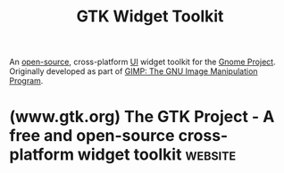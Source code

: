 :PROPERTIES:
:ID:       0682b89b-3d34-4ef5-b703-1c70d435173f
:END:
#+title: GTK Widget Toolkit
#+filetags: :open_source:human_interaction:software:

An [[id:a3c19488-876c-4b17-81c0-67b9c7fc64ee][open-source]], cross-platform [[id:88db686f-0d77-4ecc-a9d6-43017ef7440f][UI]] widget toolkit for the [[id:b451b5a8-2b57-4427-931e-f25ae4fc01f3][Gnome Project]].  Originally developed as part of [[id:22e74c5c-d518-4b7d-b6a0-178f39224f19][GIMP: The GNU Image Manipulation Program]].
* (www.gtk.org) The GTK Project - A free and open-source cross-platform widget toolkit :website:
:PROPERTIES:
:ID:       4ec16b2d-f5a8-4199-b53d-eaa9c36da458
:ROAM_REFS: https://www.gtk.org/
:END:

#+begin_quote
  * Create apps that users just love

  Offering a complete set of UI elements, GTK is suitable for projects ranging from small one-off tools to complete application suites.

  ** Work with the language of your choice

  Develop your GTK app with your language of choice by using Language Bindings or wrappers and take full advantage of the official GNOME bindings which guarantee API stability and time-based releases.
#+end_quote
